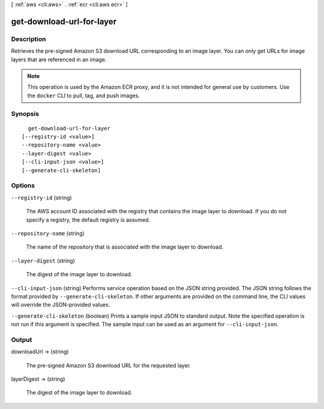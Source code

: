 [ :ref:`aws <cli:aws>` . :ref:`ecr <cli:aws ecr>` ]

.. _cli:aws ecr get-download-url-for-layer:


**************************
get-download-url-for-layer
**************************



===========
Description
===========



Retrieves the pre-signed Amazon S3 download URL corresponding to an image layer. You can only get URLs for image layers that are referenced in an image.

 

.. note::

   

  This operation is used by the Amazon ECR proxy, and it is not intended for general use by customers. Use the ``docker`` CLI to pull, tag, and push images.

   



========
Synopsis
========

::

    get-download-url-for-layer
  [--registry-id <value>]
  --repository-name <value>
  --layer-digest <value>
  [--cli-input-json <value>]
  [--generate-cli-skeleton]




=======
Options
=======

``--registry-id`` (string)


  The AWS account ID associated with the registry that contains the image layer to download. If you do not specify a registry, the default registry is assumed.

  

``--repository-name`` (string)


  The name of the repository that is associated with the image layer to download.

  

``--layer-digest`` (string)


  The digest of the image layer to download.

  

``--cli-input-json`` (string)
Performs service operation based on the JSON string provided. The JSON string follows the format provided by ``--generate-cli-skeleton``. If other arguments are provided on the command line, the CLI values will override the JSON-provided values.

``--generate-cli-skeleton`` (boolean)
Prints a sample input JSON to standard output. Note the specified operation is not run if this argument is specified. The sample input can be used as an argument for ``--cli-input-json``.



======
Output
======

downloadUrl -> (string)

  

  The pre-signed Amazon S3 download URL for the requested layer.

  

  

layerDigest -> (string)

  

  The digest of the image layer to download.

  

  

